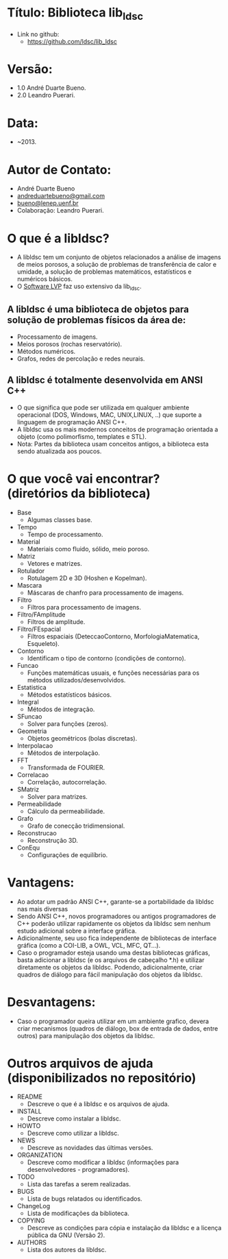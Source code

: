 * Título: Biblioteca lib_ldsc
- Link no github:
  - https://github.com/ldsc/lib_ldsc

* Versão:
- 1.0 André Duarte Bueno.
- 2.0 Leandro Puerari.

* Data:
- ~2013.

* Autor de Contato:
- André Duarte Bueno
- [[mailto:andreduartebueno@gmail.com][andreduartebueno@gmail.com]]
- [[mailto:bueno@lenep.uenf.br][bueno@lenep.uenf.br]]
- Colaboração: Leandro Puerari.

* O que é a libldsc?
- A libldsc tem um conjunto de objetos relacionados a análise de imagens de meios porosos, a solução de problemas de transferência de calor e umidade, a solução de problemas matemáticos, estatísticos e numéricos básicos.
- O [[https://github.com/ldsc/lvp][Software LVP]] faz uso extensivo da lib_ldsc.

** A libldsc é uma biblioteca de objetos para solução de problemas físicos da área de:
- Processamento de imagens.
- Meios porosos (rochas reservatório).
- Métodos numéricos.
- Grafos, redes de percolação e redes neurais.

** A libldsc é totalmente desenvolvida em ANSI C++
- O que significa que pode ser utilizada em qualquer ambiente operacional (DOS, Windows, MAC, UNIX,LINUX, ..) que suporte a linguagem de programação  ANSI C++.
- A libldsc usa os mais modernos conceitos de programação orientada a objeto  (como polimorfismo, templates e STL).
- Nota:	Partes da biblioteca usam conceitos antigos, a biblioteca esta sendo atualizada aos poucos.

* O que você vai encontrar? (diretórios da biblioteca)
- Base
  - Algumas classes base.
- Tempo
  - Tempo de processamento.
- Material
  - Materiais como fluido, sólido, meio poroso.
- Matriz
  - Vetores e matrizes.
- Rotulador
  - Rotulagem 2D e 3D (Hoshen e Kopelman).
- Mascara
  - Máscaras de chanfro para processamento de imagens.
- Filtro
  - Filtros para processamento de imagens.
- Filtro/FAmplitude
  - Filtros de amplitude.
- Filtro/FEspacial
  - Filtros espaciais (DeteccaoContorno, MorfologiaMatematica, Esqueleto).
- Contorno
  - Identificam o tipo de contorno (condições de contorno).
- Funcao
  - Funções matemáticas usuais, e funções necessárias para os métodos utilizados/desenvolvidos.
- Estatistica
  - Métodos estatísticos básicos.
- Integral
  - Métodos de integração.
- SFuncao
  - Solver para funções (zeros).
- Geometria
  - Objetos geométricos (bolas discretas).
- Interpolacao
  - Métodos de interpolação.
- FFT
  - Transformada de FOURIER.
- Correlacao
  - Correlação, autocorrelação.
- SMatriz
  - Solver para matrizes.
- Permeabilidade
  - Cálculo da permeabilidade.
- Grafo
  - Grafo de conecção tridimensional.
- Reconstrucao
  - Reconstrução 3D.
- ConEqu
  - Configurações de equilíbrio.

* Vantagens:
- Ao adotar um padrão ANSI C++, garante-se a portabilidade da libldsc  nas mais diversas
- Sendo ANSI C++, novos programadores ou antigos programadores de C++ poderão utilizar rapidamente os objetos da libldsc sem nenhum estudo adicional sobre a interface gráfica.
- Adicionalmente, seu uso fica independente de bibliotecas de interface gráfica (como a COI-LIB, a OWL, VCL, MFC, QT...).
- Caso o programador esteja usando uma destas bibliotecas gráficas, basta adicionar a libldsc  (e os arquivos de cabeçalho *.h) e utilizar diretamente os objetos da libldsc. Podendo, adicionalmente, criar quadros de diálogo para fácil manipulação dos objetos da libldsc.

* Desvantagens:
- Caso o programador queira utilizar em um ambiente grafico, devera criar mecanismos (quadros de diálogo, box de entrada de dados, entre outros) para manipulação dos objetos da libldsc.

* Outros arquivos de ajuda (disponibilizados no repositório)
- README
  - Descreve o que é a libldsc e os arquivos de ajuda.
- INSTALL
  - Descreve como instalar a libldsc.
- HOWTO
  - Descreve como utilizar a libldsc.
- NEWS
  - Descreve as novidades das últimas versões.
- ORGANIZATION
  - Descreve como modificar a libldsc (informações para desenvolvedores - programadores).
- TODO
  - Lista das tarefas a serem realizadas.
- BUGS
  - Lista de bugs relatados ou identificados.
- ChangeLog
  - Lista de modificações da biblioteca.
- COPYING
  - Descreve as condições para cópia e instalação da libldsc e a licença pública da GNU (Versão 2).
- AUTHORS
  - Lista dos autores da libldsc.
